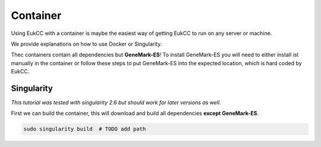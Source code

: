 Container
=================

Using EukCC with a container is maybe the easiest way of 
getting EukCC to run on any server or machine.

We provide explanations on how to use Docker or Singularity. 

Thec containers contain all dependencies but **GeneMark-ES**!
To install GeneMark-ES you will need to either install ist manually in the container or
follow these steps to put GeneMark-ES into the expected location, which is hard coded by EukCC.


Singularity
------------------
*This  tutorial was tested with singularity 2.6 but should work for later versions as well.*

First we can build the container, this will download and build all
dependencies **except GeneMark-ES**.


.. code-block:: shell

    sudo singularity build  # TODO add path

